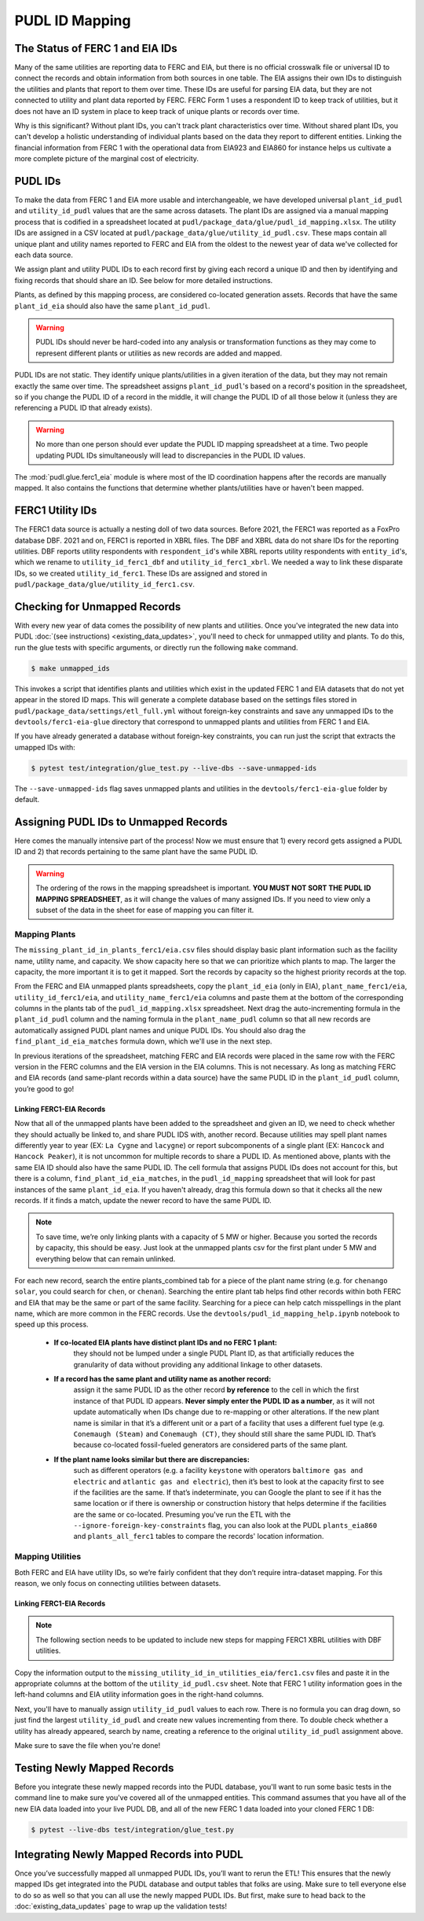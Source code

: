 ===============================================================================
PUDL ID Mapping
===============================================================================

The Status of FERC 1 and EIA IDs
--------------------------------

Many of the same utilities are reporting data to FERC and EIA, but there is no official
crosswalk file or universal ID to connect the records and obtain information from both
sources in one table. The EIA assigns their own IDs to distinguish the utilities and
plants that report to them over time. These IDs are useful for parsing EIA data, but
they are not connected to utility and plant data reported by FERC. FERC Form 1 uses a
respondent ID to keep track of utilities, but it does not have an ID system in place to
keep track of unique plants or records over time.

Why is this significant? Without plant IDs, you can't track plant characteristics over
time. Without shared plant IDs, you can't develop a holistic understanding of individual
plants based on the data they report to different entities. Linking the financial
information from FERC 1 with the operational data from EIA923 and EIA860 for instance
helps us cultivate a more complete picture of the marginal cost of electricity.

PUDL IDs
--------

To make the data from FERC 1 and EIA more usable and interchangeable, we have developed
universal ``plant_id_pudl`` and ``utility_id_pudl`` values that are the same across
datasets. The plant IDs are assigned via a manual mapping process that is codified in a
spreadsheet located at ``pudl/package_data/glue/pudl_id_mapping.xlsx``. The utility IDs
are assigned in a CSV located at ``pudl/package_data/glue/utility_id_pudl.csv``.
These maps contain all unique plant and utility names reported to FERC and EIA from the
oldest to the newest year of data we've collected for each data source.

We assign plant and utility PUDL IDs to each record first by giving each record a
unique ID and then by identifying and fixing records that should share an ID. See below
for more detailed instructions.

Plants, as defined by this mapping process, are considered co-located generation assets.
Records that have the same ``plant_id_eia`` should also have the same ``plant_id_pudl``.

.. warning::
    PUDL IDs should never be hard-coded into any analysis or transformation functions as
    they may come to represent different plants or utilities as new records are added
    and mapped.

PUDL IDs are not static. They identify unique plants/utilities in a given iteration of
the data, but they may not remain exactly the same over time. The spreadsheet assigns
``plant_id_pudl``'s based on a record's position in the spreadsheet, so if you change
the PUDL ID of a record in the middle, it will change the PUDL ID of all those below it
(unless they are referencing a PUDL ID that already exists).

.. warning::
    No more than one person should ever update the PUDL ID mapping spreadsheet at a
    time. Two people updating PUDL IDs simultaneously will lead to discrepancies in the
    PUDL ID values.

The :mod:`pudl.glue.ferc1_eia` module is where most of the ID coordination happens
after the records are manually mapped. It also contains the functions that determine
whether plants/utilities have or haven't been mapped.


FERC1 Utility IDs
-----------------

The FERC1 data source is actually a nesting doll of two data sources. Before 2021, the
FERC1 was reported as a FoxPro database DBF. 2021 and on, FERC1 is reported in XBRL
files. The DBF and XBRL data do not share IDs for the reporting utilities. DBF reports
utility respondents with ``respondent_id``'s while XBRL reports utility respondents
with ``entity_id``'s, which we rename to ``utility_id_ferc1_dbf`` and
``utility_id_ferc1_xbrl``. We needed a way to link these disparate IDs, so we created
``utility_id_ferc1``. These IDs are assigned and stored in
``pudl/package_data/glue/utility_id_ferc1.csv``.


Checking for Unmapped Records
-----------------------------

With every new year of data comes the possibility of new plants and utilities. Once
you've integrated the new data into PUDL
:doc:`(see instructions) <existing_data_updates>`, you'll need to check for unmapped
utility and plants. To do this, run the glue tests with specific arguments, or directly
run the following ``make`` command.

.. code-block:: console

    $ make unmapped_ids

This invokes a script that identifies plants and utilities which exist in the updated
FERC 1 and EIA datasets that do not yet appear in the stored ID maps. This will generate
a complete database based on the settings files stored in
``pudl/package_data/settings/etl_full.yml`` without foreign-key constraints and save any
unmapped IDs to the ``devtools/ferc1-eia-glue`` directory that correspond to unmapped
plants and utilities from FERC 1 and EIA.

If you have already generated a database without foreign-key constraints, you can run
just the script that extracts the umapped IDs with:

.. code-block:: console

    $ pytest test/integration/glue_test.py --live-dbs --save-unmapped-ids

The ``--save-unmapped-ids`` flag saves unmapped plants and utilities in the
``devtools/ferc1-eia-glue`` folder by default.

Assigning PUDL IDs to Unmapped Records
--------------------------------------

Here comes the manually intensive part of the process! Now we must ensure that 1) every
record gets assigned a PUDL ID and 2) that records pertaining to the same plant have the
same PUDL ID.

.. warning::
    The ordering of the rows in the mapping spreadsheet is important. **YOU MUST NOT
    SORT THE PUDL ID MAPPING SPREADSHEET**, as it will change the values of many
    assigned IDs. If you need to view only a subset of the data in the sheet for ease of
    mapping you can filter it.

Mapping Plants
^^^^^^^^^^^^^^

The ``missing_plant_id_in_plants_ferc1/eia.csv`` files should display basic plant
information such as the facility name, utility name, and capacity. We show capacity here
so that we can prioritize which plants to map. The larger the capacity, the more
important it is to get it mapped. Sort the records by capacity so the highest priority
records at the top.

From the FERC and EIA unmapped plants spreadsheets, copy the ``plant_id_eia`` (only in
EIA), ``plant_name_ferc1/eia``, ``utility_id_ferc1/eia``, and ``utility_name_ferc1/eia``
columns and paste them at the bottom of the corresponding columns in the plants tab of
the ``pudl_id_mapping.xlsx`` spreadsheet. Next drag the auto-incrementing formula in the
``plant_id_pudl`` column and the naming formula in the ``plant_name_pudl`` column so
that all new records are automatically assigned PUDL plant names and unique PUDL IDs.
You should also drag the ``find_plant_id_eia_matches`` formula down, which we'll use in
the next step.

In previous iterations of the spreadsheet, matching FERC and EIA records were placed in
the same row with the FERC version in the FERC columns and the EIA version in the EIA
columns. This is not necessary. As long as matching FERC and EIA records (and same-plant
records within a data source) have the same PUDL ID in the ``plant_id_pudl`` column,
you’re good to go!

Linking FERC1-EIA Records
#########################

Now that all of the unmapped plants have been added to the spreadsheet and given an ID,
we need to check whether they should actually be linked to, and share PUDL IDS with,
another record. Because utilities may spell plant names differently year to year (EX:
``La Cygne`` and ``lacygne``) or report subcomponents of a single plant (EX: ``Hancock``
and ``Hancock Peaker``), it is not uncommon for multiple records to share a PUDL ID. As
mentioned above, plants with the same EIA ID should also have the same PUDL ID. The cell
formula that assigns PUDL IDs does not account for this, but there is a column,
``find_plant_id_eia_matches``, in the ``pudl_id_mapping`` spreadsheet that will look for
past instances of the same ``plant_id_eia``. If you haven't already, drag this formula
down so that it checks all the new records. If it finds a match, update the newer record
to have the same PUDL ID.

.. note::
    To save time, we’re only linking plants with a capacity of 5 MW or higher. Because
    you sorted the records by capacity, this should be easy. Just look at the unmapped
    plants csv for the first plant under 5 MW and everything below that can remain
    unlinked.

For each new record, search the entire plants_combined tab for a piece of the
plant name string (e.g. for ``chenango solar``, you could search for ``chen``,
or ``chenan``). Searching the entire plant tab helps find other records within
both FERC and EIA that may be the same or part of the same facility. Searching
for a piece can help catch misspellings in the plant name, which are more common
in the FERC records. Use the ``devtools/pudl_id_mapping_help.ipynb`` notebook to speed
up this process.

    * **If co-located EIA plants have distinct plant IDs and no FERC 1 plant:**
        they should not be lumped under a single PUDL Plant ID, as that artificially
        reduces the granularity of data without providing any additional linkage to
        other datasets.

    * **If a record has the same plant and utility name as another record:**
        assign it the same PUDL ID as the other record **by reference** to the cell in
        which the first instance of that PUDL ID appears. **Never simply enter the PUDL
        ID as a number**, as it will not update automatically when IDs change due to
        re-mapping or other alterations. If the new plant name is similar in that it’s a
        different unit or a part of a facility that uses a different fuel type (e.g.
        ``Conemaugh (Steam)`` and ``Conemaugh (CT)``, they should still share the same
        PUDL ID. That’s because co-located fossil-fueled generators are considered parts
        of the same plant.

    * **If the plant name looks similar but there are discrepancies:**
        such as different operators (e.g. a facility ``keystone`` with operators
        ``baltimore gas and electric`` and ``atlantic gas and electric``), then it’s
        best to look at the capacity first to see if the facilities are the same. If
        that’s indeterminate, you can Google the plant to see if it has the same
        location or if there is ownership or construction history that helps determine
        if the facilities are the same or co-located. Presuming you've run the ETL with
        the ``--ignore-foreign-key-constraints`` flag, you can also look at the PUDL
        ``plants_eia860`` and ``plants_all_ferc1`` tables to compare the records'
        location information.

Mapping Utilities
^^^^^^^^^^^^^^^^^

Both FERC and EIA have utility IDs, so we’re fairly confident that they don’t require
intra-dataset mapping. For this reason, we only focus on connecting utilities between
datasets.

Linking FERC1-EIA Records
#########################

.. note::
    The following section needs to be updated to include new steps for mapping FERC1
    XBRL utilities with DBF utilities.

Copy the information output to the ``missing_utility_id_in_utilities_eia/ferc1.csv``
files and paste it in the appropriate columns at the bottom of the
``utility_id_pudl.csv``  sheet. Note that FERC 1 utility information goes in the
left-hand columns and EIA utility information goes in the right-hand columns.

Next, you'll have to manually assign ``utility_id_pudl`` values to each row. There is no
formula you can drag down, so just find the largest ``utility_id_pudl`` and create new
values incrementing from there. To double check whether a utility has already appeared,
search by name, creating a reference to the original ``utility_id_pudl`` assignment
above.

Make sure to save the file when you're done!


Testing Newly Mapped Records
----------------------------

Before you integrate these newly mapped records into the PUDL database, you'll want to
run some basic tests in the command line to make sure you've covered all of the unmapped
entities. This command assumes that you have all of the new EIA data loaded into your
live PUDL DB, and all of the new FERC 1 data loaded into your cloned FERC 1 DB:

.. code-block:: console

    $ pytest --live-dbs test/integration/glue_test.py

Integrating Newly Mapped Records into PUDL
------------------------------------------

Once you’ve successfully mapped all unmapped PUDL IDs, you’ll want to rerun the ETL!
This ensures that the newly mapped IDs get integrated into the PUDL database and output
tables that folks are using. Make sure to tell everyone else to do so as well so that
you can all use the newly mapped PUDL IDs. But first, make sure to head back to the
:doc:`existing_data_updates` page to wrap up the validation tests!
